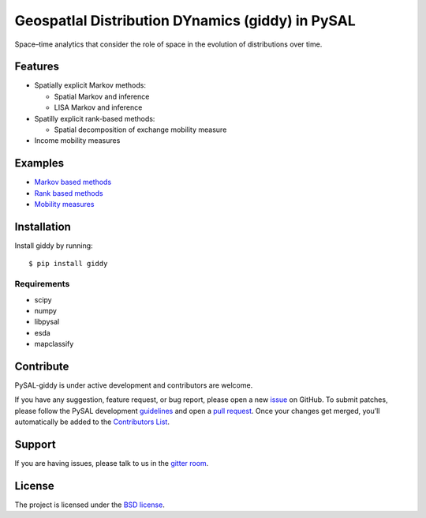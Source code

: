 GeospatIal Distribution DYnamics (giddy) in PySAL
=================================================

|Build Status|

Space–time analytics that consider the role of space in the evolution of
distributions over time.

Features
--------

-  Spatially explicit Markov methods:

   -  Spatial Markov and inference
   -  LISA Markov and inference

-  Spatilly explicit rank-based methods:

   -  Spatial decomposition of exchange mobility measure

-  Income mobility measures

Examples
--------

-  `Markov based methods <notebooks/Markov%20Based%20Methods.ipynb>`__
-  `Rank based
   methods <notebooks/Rank%20based%20Methods%20-%20applied%20to%20Mexico.ipynb>`__
-  `Mobility measures <notebooks/Mobility%20measures.ipynb>`__

Installation
------------

Install giddy by running:

::

    $ pip install giddy

Requirements
^^^^^^^^^^^^

-  scipy
-  numpy
-  libpysal
-  esda
-  mapclassify

Contribute
----------

PySAL-giddy is under active development and contributors are welcome.

If you have any suggestion, feature request, or bug report, please open
a new `issue <https://github.com/pysal/giddy/issues>`__ on GitHub. To
submit patches, please follow the PySAL development
`guidelines <http://pysal.readthedocs.io/en/latest/developers/index.html>`__
and open a `pull request <https://github.com/pysal/giddy>`__. Once your
changes get merged, you’ll automatically be added to the `Contributors
List <https://github.com/pysal/giddy/graphs/contributors>`__.

Support
-------

If you are having issues, please talk to us in the `gitter
room <https://gitter.im/pysal/giddy>`__.

License
-------

The project is licensed under the `BSD
license <https://github.com/pysal/giddy/blob/master/LICENSE.txt>`__.

.. |Build Status| image:: https://travis-ci.org/pysal/giddy.svg?branch=master
   :target: https://travis-ci.org/pysal/giddy
